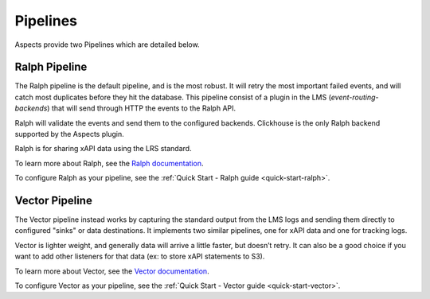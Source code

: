 Pipelines
**********

Aspects provide two Pipelines which are detailed below.

Ralph Pipeline
##############

The Ralph pipeline is the default pipeline, and is the most robust. It will retry the
most important failed events, and will catch most duplicates before they hit the database.
This pipeline consist of a plugin in the LMS (`event-routing-backends`) that will send
through HTTP the events to the Ralph API.

Ralph will validate the events and send them to the configured backends. Clickhouse is
the only Ralph backend supported by the Aspects plugin.

Ralph is for sharing xAPI data using the LRS standard.

To learn more about Ralph, see the `Ralph documentation <https://openfun.github.io/ralph/>`_.

To configure Ralph as your pipeline, see the :ref:`Quick Start - Ralph guide <quick-start-ralph>`.

Vector Pipeline
###############

The Vector pipeline instead works by capturing the standard output from the LMS logs
and sending them directly to configured "sinks" or data destinations. It implements two
similar pipelines, one for xAPI data and one for tracking logs.

Vector is lighter weight, and generally data will arrive a little faster, but doesn’t retry.
It can also be a good choice if you want to add other listeners for that data
(ex: to store xAPI statements to S3).

To learn more about Vector, see the `Vector documentation <https://vector.dev/docs/>`_.

To configure Vector as your pipeline, see the :ref:`Quick Start - Vector guide <quick-start-vector>`.
